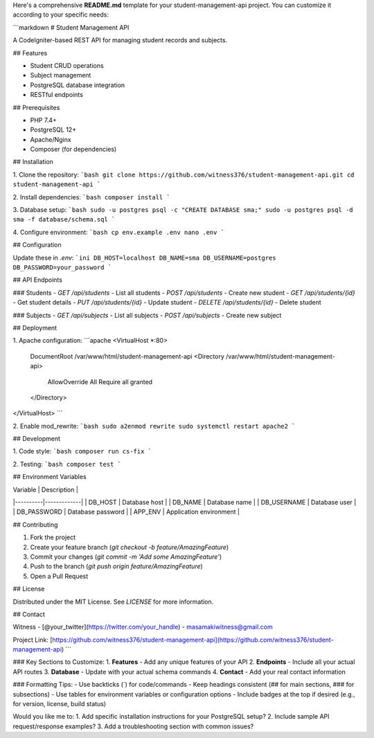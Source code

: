 Here's a comprehensive **README.md** template for your student-management-api project. You can customize it according to your specific needs:

```markdown
# Student Management API

A CodeIgniter-based REST API for managing student records and subjects.

## Features

- Student CRUD operations
- Subject management
- PostgreSQL database integration
- RESTful endpoints

## Prerequisites

- PHP 7.4+
- PostgreSQL 12+
- Apache/Nginx
- Composer (for dependencies)

## Installation

1. Clone the repository:
```bash
git clone https://github.com/witness376/student-management-api.git
cd student-management-api
```

2. Install dependencies:
```bash
composer install
```

3. Database setup:
```bash
sudo -u postgres psql -c "CREATE DATABASE sma;"
sudo -u postgres psql -d sma -f database/schema.sql
```

4. Configure environment:
```bash
cp env.example .env
nano .env
```

## Configuration

Update these in `.env`:
```ini
DB_HOST=localhost
DB_NAME=sma
DB_USERNAME=postgres
DB_PASSWORD=your_password
```

## API Endpoints

### Students
- `GET /api/students` - List all students
- `POST /api/students` - Create new student
- `GET /api/students/{id}` - Get student details
- `PUT /api/students/{id}` - Update student
- `DELETE /api/students/{id}` - Delete student

### Subjects
- `GET /api/subjects` - List all subjects
- `POST /api/subjects` - Create new subject

## Deployment

1. Apache configuration:
```apache
<VirtualHost *:80>
    DocumentRoot /var/www/html/student-management-api
    <Directory /var/www/html/student-management-api>
        AllowOverride All
        Require all granted
    </Directory>
</VirtualHost>
```

2. Enable mod_rewrite:
```bash
sudo a2enmod rewrite
sudo systemctl restart apache2
```

## Development

1. Code style:
```bash
composer run cs-fix
```

2. Testing:
```bash
composer test
```

## Environment Variables

| Variable | Description |
|----------|-------------|
| DB_HOST | Database host |
| DB_NAME | Database name |
| DB_USERNAME | Database user |
| DB_PASSWORD | Database password |
| APP_ENV | Application environment |

## Contributing

1. Fork the project
2. Create your feature branch (`git checkout -b feature/AmazingFeature`)
3. Commit your changes (`git commit -m 'Add some AmazingFeature'`)
4. Push to the branch (`git push origin feature/AmazingFeature`)
5. Open a Pull Request

## License

Distributed under the MIT License. See `LICENSE` for more information.

## Contact

Witness - [@your_twitter](https://twitter.com/your_handle) - masamakiwitness@gmail.com

Project Link: [https://github.com/witness376/student-management-api](https://github.com/witness376/student-management-api)
```

### Key Sections to Customize:
1. **Features** - Add any unique features of your API
2. **Endpoints** - Include all your actual API routes
3. **Database** - Update with your actual schema commands
4. **Contact** - Add your real contact information

### Formatting Tips:
- Use backticks (`) for code/commands
- Keep headings consistent (## for main sections, ### for subsections)
- Use tables for environment variables or configuration options
- Include badges at the top if desired (e.g., for version, license, build status)

Would you like me to:
1. Add specific installation instructions for your PostgreSQL setup?
2. Include sample API request/response examples?
3. Add a troubleshooting section with common issues?
